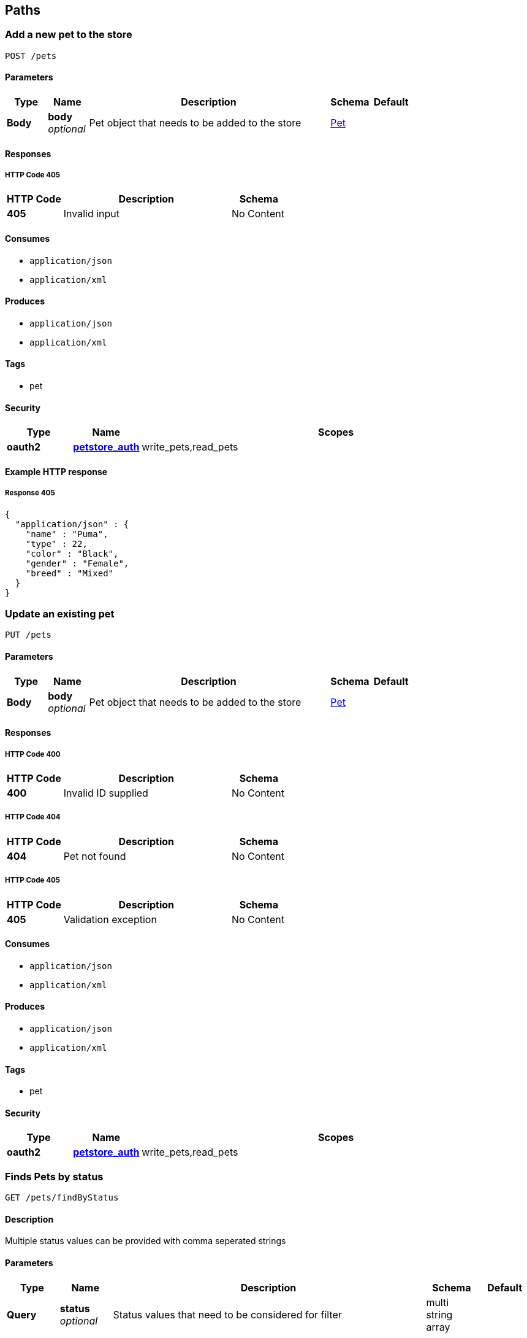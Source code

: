 
[[_paths]]
== Paths

[[_addpet]]
=== Add a new pet to the store
....
POST /pets
....


==== Parameters

[options="header", cols=".^1,.^1,.^6,.^1,.^1"]
|===
|Type|Name|Description|Schema|Default
|*Body*|*body* +
_optional_|Pet object that needs to be added to the store|<<_pet,Pet>>|
|===


==== Responses

===== HTTP Code 405

[options="header", cols=".^1,.^3,.^1"]
|===
|HTTP Code|Description|Schema
|*405*|Invalid input|No Content
|===


==== Consumes

* `application/json`
* `application/xml`


==== Produces

* `application/json`
* `application/xml`


==== Tags

* pet


==== Security

[options="header", cols=".^1,.^1,.^6"]
|===
|Type|Name|Scopes
|*oauth2*|*<<_petstore_auth,petstore_auth>>*|write_pets,read_pets
|===


==== Example HTTP response

===== Response 405
[source,json]
----
{
  "application/json" : {
    "name" : "Puma",
    "type" : 22,
    "color" : "Black",
    "gender" : "Female",
    "breed" : "Mixed"
  }
}
----


[[_updatepet]]
=== Update an existing pet
....
PUT /pets
....


==== Parameters

[options="header", cols=".^1,.^1,.^6,.^1,.^1"]
|===
|Type|Name|Description|Schema|Default
|*Body*|*body* +
_optional_|Pet object that needs to be added to the store|<<_pet,Pet>>|
|===


==== Responses

===== HTTP Code 400

[options="header", cols=".^1,.^3,.^1"]
|===
|HTTP Code|Description|Schema
|*400*|Invalid ID supplied|No Content
|===


===== HTTP Code 404

[options="header", cols=".^1,.^3,.^1"]
|===
|HTTP Code|Description|Schema
|*404*|Pet not found|No Content
|===


===== HTTP Code 405

[options="header", cols=".^1,.^3,.^1"]
|===
|HTTP Code|Description|Schema
|*405*|Validation exception|No Content
|===


==== Consumes

* `application/json`
* `application/xml`


==== Produces

* `application/json`
* `application/xml`


==== Tags

* pet


==== Security

[options="header", cols=".^1,.^1,.^6"]
|===
|Type|Name|Scopes
|*oauth2*|*<<_petstore_auth,petstore_auth>>*|write_pets,read_pets
|===


[[_findpetsbystatus]]
=== Finds Pets by status
....
GET /pets/findByStatus
....


==== Description
Multiple status values can be provided with comma seperated strings


==== Parameters

[options="header", cols=".^1,.^1,.^6,.^1,.^1"]
|===
|Type|Name|Description|Schema|Default
|*Query*|*status* +
_optional_|Status values that need to be considered for filter|multi string array|
|===


==== Responses

===== HTTP Code 200

[options="header", cols=".^1,.^3,.^1"]
|===
|HTTP Code|Description|Schema
|*200*|successful operation|<<_pet,Pet>> array
|===


===== HTTP Code 400

[options="header", cols=".^1,.^3,.^1"]
|===
|HTTP Code|Description|Schema
|*400*|Invalid status value|No Content
|===


==== Produces

* `application/json`
* `application/xml`


==== Tags

* pet


==== Security

[options="header", cols=".^1,.^1,.^6"]
|===
|Type|Name|Scopes
|*oauth2*|*<<_petstore_auth,petstore_auth>>*|write_pets,read_pets
|===


[[_findpetsbytags]]
=== Finds Pets by tags
....
GET /pets/findByTags
....


==== Description
Muliple tags can be provided with comma seperated strings. Use tag1, tag2, tag3 for testing.


==== Parameters

[options="header", cols=".^1,.^1,.^6,.^1,.^1"]
|===
|Type|Name|Description|Schema|Default
|*Query*|*tags* +
_optional_|Tags to filter by|multi string array|
|===


==== Responses

===== HTTP Code 200

[options="header", cols=".^1,.^3,.^1"]
|===
|HTTP Code|Description|Schema
|*200*|successful operation|<<_pet,Pet>> array
|===


===== HTTP Code 400

[options="header", cols=".^1,.^3,.^1"]
|===
|HTTP Code|Description|Schema
|*400*|Invalid tag value|No Content
|===


==== Produces

* `application/json`
* `application/xml`


==== Tags

* pet


==== Security

[options="header", cols=".^1,.^1,.^6"]
|===
|Type|Name|Scopes
|*oauth2*|*<<_petstore_auth,petstore_auth>>*|write_pets,read_pets
|===


[[_updatepetwithform]]
=== Updates a pet in the store with form data
....
POST /pets/{petId}
....


==== Parameters

[options="header", cols=".^1,.^1,.^6,.^1,.^1"]
|===
|Type|Name|Description|Schema|Default
|*Path*|*petId* +
_required_|ID of pet that needs to be updated|string|
|*FormData*|*name* +
_required_|Updated name of the pet|string|
|*FormData*|*status* +
_required_|Updated status of the pet|string|
|===


==== Responses

===== HTTP Code 405

[options="header", cols=".^1,.^3,.^1"]
|===
|HTTP Code|Description|Schema
|*405*|Invalid input|No Content
|===


==== Consumes

* `application/x-www-form-urlencoded`


==== Produces

* `application/json`
* `application/xml`


==== Tags

* pet


==== Security

[options="header", cols=".^1,.^1,.^6"]
|===
|Type|Name|Scopes
|*oauth2*|*<<_petstore_auth,petstore_auth>>*|write_pets,read_pets
|===


[[_getpetbyid]]
=== Find pet by ID
....
GET /pets/{petId}
....


==== Description
Returns a pet when ID &lt; 10. ID &gt; 10 or nonintegers will simulate API error conditions


==== Parameters

[options="header", cols=".^1,.^1,.^6,.^1,.^1"]
|===
|Type|Name|Description|Schema|Default
|*Path*|*petId* +
_required_|ID of the pet|integer(int64)|
|===


==== Responses

===== HTTP Code 200

[options="header", cols=".^1,.^3,.^1"]
|===
|HTTP Code|Description|Schema
|*200*|successful operation|<<_pet,Pet>>
|===


===== HTTP Code 400

[options="header", cols=".^1,.^3,.^1"]
|===
|HTTP Code|Description|Schema
|*400*|Invalid ID supplied|No Content
|===


===== HTTP Code 404

[options="header", cols=".^1,.^3,.^1"]
|===
|HTTP Code|Description|Schema
|*404*|Pet not found|No Content
|===


==== Produces

* `application/json`
* `application/xml`


==== Tags

* pet


==== Security

[options="header", cols=".^1,.^1,.^6"]
|===
|Type|Name|Scopes
|*apiKey*|*<<_api_key,api_key>>*|
|*oauth2*|*<<_petstore_auth,petstore_auth>>*|write_pets,read_pets
|===


[[_deletepet]]
=== Deletes a pet
....
DELETE /pets/{petId}
....


==== Parameters

[options="header", cols=".^1,.^1,.^6,.^1,.^1"]
|===
|Type|Name|Description|Schema|Default
|*Header*|*api_key* +
_required_||string|
|*Path*|*petId* +
_required_|Pet id to delete|integer(int64)|
|===


==== Responses

===== HTTP Code 400

[options="header", cols=".^1,.^3,.^1"]
|===
|HTTP Code|Description|Schema
|*400*|Invalid pet value|No Content
|===


==== Produces

* `application/json`
* `application/xml`


==== Tags

* pet


==== Security

[options="header", cols=".^1,.^1,.^6"]
|===
|Type|Name|Scopes
|*oauth2*|*<<_petstore_auth,petstore_auth>>*|write_pets,read_pets
|===


[[_placeorder]]
=== Place an order for a pet
....
POST /stores/order
....


==== Parameters

[options="header", cols=".^1,.^1,.^6,.^1,.^1"]
|===
|Type|Name|Description|Schema|Default
|*Body*|*body* +
_optional_|order placed for purchasing the pet|<<_order,Order>>|
|===


==== Responses

===== HTTP Code 200

[options="header", cols=".^1,.^3,.^1"]
|===
|HTTP Code|Description|Schema
|*200*|successful operation|<<_order,Order>>
|===


===== HTTP Code 400

[options="header", cols=".^1,.^3,.^1"]
|===
|HTTP Code|Description|Schema
|*400*|Invalid Order|No Content
|===


==== Produces

* `application/json`
* `application/xml`


==== Tags

* store


==== Example HTTP request

===== Request body
[source,json]
----
{
  "id" : 99,
  "petId" : 122,
  "quantity" : 2,
  "shipDate" : "2016-02-22T23:02:05Z",
  "status" : "PENDING",
  "complete" : true
}
----


==== Example HTTP response

===== Response 200
[source,json]
----
{
  "id" : 99,
  "petId" : 122,
  "quantity" : 2,
  "shipDate" : "2016-02-22T23:02:05Z",
  "status" : "PENDING",
  "complete" : true
}
----


[[_getorderbyid]]
=== Find purchase order by ID
....
GET /stores/order/{orderId}
....


==== Description
For valid response try integer IDs with value &lt;= 5 or &gt; 10. Other values will generated exceptions


==== Parameters

[options="header", cols=".^1,.^1,.^6,.^1,.^1"]
|===
|Type|Name|Description|Schema|Default
|*Path*|*orderId* +
_required_|ID of pet that needs to be fetched|string|
|===


==== Responses

===== HTTP Code 200

[options="header", cols=".^1,.^3,.^1"]
|===
|HTTP Code|Description|Schema
|*200*|successful operation|<<_order,Order>>
|===


===== HTTP Code 400

[options="header", cols=".^1,.^3,.^1"]
|===
|HTTP Code|Description|Schema
|*400*|Invalid ID supplied|No Content
|===


===== HTTP Code 404

[options="header", cols=".^1,.^3,.^1"]
|===
|HTTP Code|Description|Schema
|*404*|Order not found|No Content
|===


==== Produces

* `application/json`
* `application/xml`


==== Tags

* store


==== Example HTTP response

===== Response 200
[source,json]
----
{
  "id" : 99,
  "petId" : 122,
  "quantity" : 2,
  "shipDate" : "2016-02-22T23:02:05Z",
  "status" : "PENDING",
  "complete" : true
}
----


[[_deleteorder]]
=== Delete purchase order by ID
....
DELETE /stores/order/{orderId}
....


==== Description
For valid response try integer IDs with value &lt; 1000. Anything above 1000 or nonintegers will generate API errors


==== Parameters

[options="header", cols=".^1,.^1,.^6,.^1,.^1"]
|===
|Type|Name|Description|Schema|Default
|*Path*|*orderId* +
_required_|ID of the order that needs to be deleted|string|
|===


==== Responses

===== HTTP Code 400

[options="header", cols=".^1,.^3,.^1"]
|===
|HTTP Code|Description|Schema
|*400*|Invalid ID supplied|No Content
|===


===== HTTP Code 404

[options="header", cols=".^1,.^3,.^1"]
|===
|HTTP Code|Description|Schema
|*404*|Order not found|No Content
|===


==== Produces

* `application/json`
* `application/xml`


==== Tags

* store


[[_createuser]]
=== Create user
....
POST /users
....


==== Description
This can only be done by the logged in user.


==== Parameters

[options="header", cols=".^1,.^1,.^6,.^1,.^1"]
|===
|Type|Name|Description|Schema|Default
|*Body*|*body* +
_optional_|Created user object|<<_user,User>>|
|===


==== Responses

===== HTTP Code default

[options="header", cols=".^1,.^3,.^1"]
|===
|HTTP Code|Description|Schema
|*default*|successful operation|No Content
|===


==== Produces

* `application/json`
* `application/xml`


==== Tags

* user


[[_createuserswitharrayinput]]
=== Creates list of users with given input array
....
POST /users/createWithArray
....


==== Parameters

[options="header", cols=".^1,.^1,.^6,.^1,.^1"]
|===
|Type|Name|Description|Schema|Default
|*Body*|*body* +
_optional_|List of user object|<<_user,User>> array|
|===


==== Responses

===== HTTP Code default

[options="header", cols=".^1,.^3,.^1"]
|===
|HTTP Code|Description|Schema
|*default*|successful operation|No Content
|===


==== Produces

* `application/json`
* `application/xml`


==== Tags

* user


[[_createuserswithlistinput]]
=== Creates list of users with given input array
....
POST /users/createWithList
....


==== Parameters

[options="header", cols=".^1,.^1,.^6,.^1,.^1"]
|===
|Type|Name|Description|Schema|Default
|*Body*|*body* +
_optional_|List of user object|<<_user,User>> array|
|===


==== Responses

===== HTTP Code default

[options="header", cols=".^1,.^3,.^1"]
|===
|HTTP Code|Description|Schema
|*default*|successful operation|No Content
|===


==== Produces

* `application/json`
* `application/xml`


==== Tags

* user


[[_loginuser]]
=== Logs user into the system
....
GET /users/login
....


==== Parameters

[options="header", cols=".^1,.^1,.^6,.^1,.^1"]
|===
|Type|Name|Description|Schema|Default
|*Query*|*password* +
_optional_|The password for login in clear text|string|testPassword
|*Query*|*username* +
_optional_|The user name for login|string|testUser
|===


==== Responses

===== HTTP Code 200

[options="header", cols=".^1,.^3,.^1"]
|===
|HTTP Code|Description|Schema
|*200*|successful operation|string
|===


===== HTTP Code 400

[options="header", cols=".^1,.^3,.^1"]
|===
|HTTP Code|Description|Schema
|*400*|Invalid username/password supplied|No Content
|===


==== Produces

* `application/json`
* `application/xml`


==== Tags

* user


[[_logoutuser]]
=== Logs out current logged in user session
....
GET /users/logout
....


==== Responses

===== HTTP Code default

[options="header", cols=".^1,.^3,.^1"]
|===
|HTTP Code|Description|Schema
|*default*|successful operation|No Content
|===


==== Produces

* `application/json`
* `application/xml`


==== Tags

* user


[[_getuserbyname]]
=== Get user by user name
....
GET /users/{username}
....


==== Parameters

[options="header", cols=".^1,.^1,.^6,.^1,.^1"]
|===
|Type|Name|Description|Schema|Default
|*Path*|*username* +
_required_|The name that needs to be fetched. Use user1 for testing.|string|testUser
|===


==== Responses

===== HTTP Code 200

[options="header", cols=".^1,.^3,.^1"]
|===
|HTTP Code|Description|Schema
|*200*|successful operation|<<_user,User>>
|===


===== HTTP Code 400

[options="header", cols=".^1,.^3,.^1"]
|===
|HTTP Code|Description|Schema
|*400*|Invalid username supplied|No Content
|===


===== HTTP Code 404

[options="header", cols=".^1,.^3,.^1"]
|===
|HTTP Code|Description|Schema
|*404*|User not found|No Content
|===


==== Produces

* `application/json`
* `application/xml`


==== Tags

* user


[[_updateuser]]
=== Updated user
....
PUT /users/{username}
....


==== Description
This can only be done by the logged in user.


==== Parameters

[options="header", cols=".^1,.^1,.^6,.^1,.^1"]
|===
|Type|Name|Description|Schema|Default
|*Path*|*username* +
_required_|name that need to be deleted|string|
|*Body*|*body* +
_optional_|Updated user object|<<_user,User>>|
|===


==== Responses

===== HTTP Code 400

[options="header", cols=".^1,.^3,.^1"]
|===
|HTTP Code|Description|Schema
|*400*|Invalid user supplied|No Content
|===


===== HTTP Code 404

[options="header", cols=".^1,.^3,.^1"]
|===
|HTTP Code|Description|Schema
|*404*|User not found|No Content
|===


==== Produces

* `application/json`
* `application/xml`


==== Tags

* user


[[_deleteuser]]
=== Delete user
....
DELETE /users/{username}
....


==== Description
This can only be done by the logged in user.


==== Parameters

[options="header", cols=".^1,.^1,.^6,.^1,.^1"]
|===
|Type|Name|Description|Schema|Default
|*Path*|*username* +
_required_|The name that needs to be deleted|string|
|===


==== Responses

===== HTTP Code 400

[options="header", cols=".^1,.^3,.^1"]
|===
|HTTP Code|Description|Schema
|*400*|Invalid username supplied|No Content
|===


===== HTTP Code 404

[options="header", cols=".^1,.^3,.^1"]
|===
|HTTP Code|Description|Schema
|*404*|User not found|No Content
|===


==== Produces

* `application/json`
* `application/xml`


==== Tags

* user



